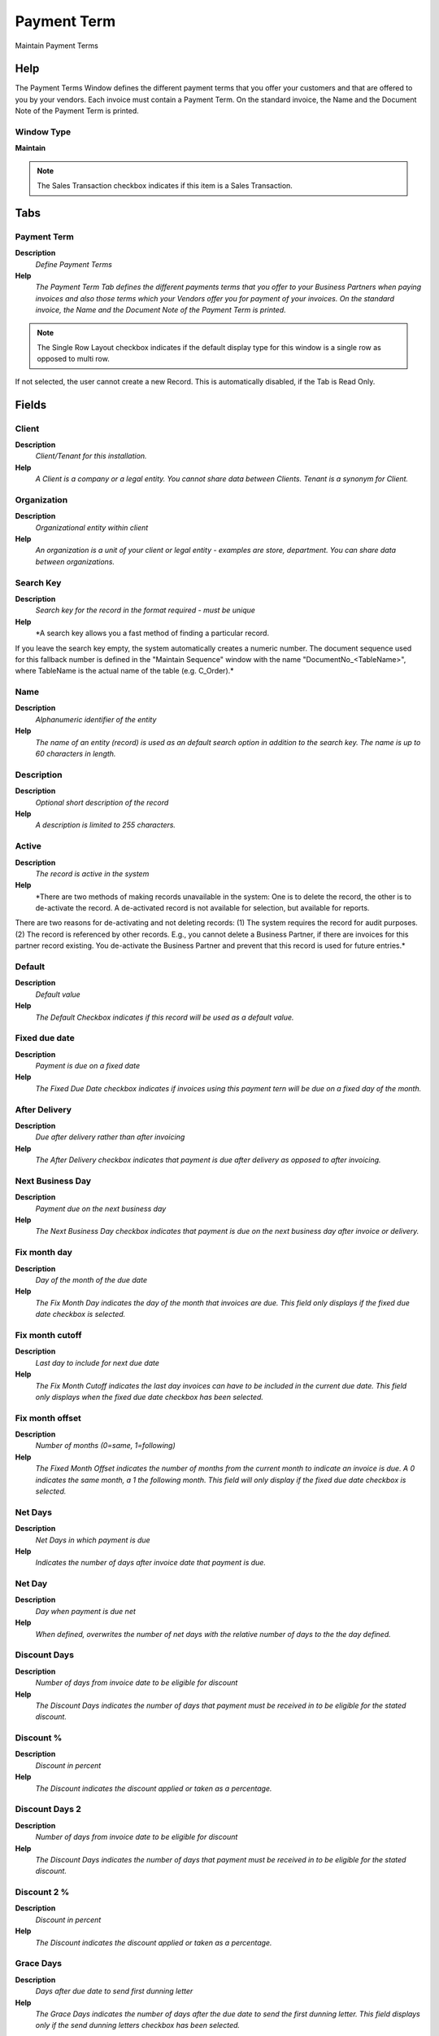
.. _functional-guide/window/window-payment-term:

============
Payment Term
============

Maintain Payment Terms

Help
====
The Payment Terms Window defines the different payment terms that you offer your customers and that are offered to you by your vendors.  Each invoice must contain a Payment Term.  On the standard invoice, the Name and the Document Note of the Payment Term is printed.

Window Type
-----------
\ **Maintain**\ 

.. note::
    The Sales Transaction checkbox indicates if this item is a Sales Transaction.


Tabs
====

Payment Term
------------
\ **Description**\ 
 \ *Define Payment Terms*\ 
\ **Help**\ 
 \ *The Payment Term Tab defines the different payments terms that you offer to your Business Partners when paying invoices and also those terms which your Vendors offer you for payment of your invoices. On the standard invoice, the Name and the Document Note of the Payment Term is printed.*\ 

.. note::
    The Single Row Layout checkbox indicates if the default display type for this window is a single row as opposed to multi row.
If not selected, the user cannot create a new Record.  This is automatically disabled, if the Tab is Read Only.

Fields
======

Client
------
\ **Description**\ 
 \ *Client/Tenant for this installation.*\ 
\ **Help**\ 
 \ *A Client is a company or a legal entity. You cannot share data between Clients. Tenant is a synonym for Client.*\ 

Organization
------------
\ **Description**\ 
 \ *Organizational entity within client*\ 
\ **Help**\ 
 \ *An organization is a unit of your client or legal entity - examples are store, department. You can share data between organizations.*\ 

Search Key
----------
\ **Description**\ 
 \ *Search key for the record in the format required - must be unique*\ 
\ **Help**\ 
 \ *A search key allows you a fast method of finding a particular record.
If you leave the search key empty, the system automatically creates a numeric number.  The document sequence used for this fallback number is defined in the "Maintain Sequence" window with the name "DocumentNo_<TableName>", where TableName is the actual name of the table (e.g. C_Order).*\ 

Name
----
\ **Description**\ 
 \ *Alphanumeric identifier of the entity*\ 
\ **Help**\ 
 \ *The name of an entity (record) is used as an default search option in addition to the search key. The name is up to 60 characters in length.*\ 

Description
-----------
\ **Description**\ 
 \ *Optional short description of the record*\ 
\ **Help**\ 
 \ *A description is limited to 255 characters.*\ 

Active
------
\ **Description**\ 
 \ *The record is active in the system*\ 
\ **Help**\ 
 \ *There are two methods of making records unavailable in the system: One is to delete the record, the other is to de-activate the record. A de-activated record is not available for selection, but available for reports.
There are two reasons for de-activating and not deleting records:
(1) The system requires the record for audit purposes.
(2) The record is referenced by other records. E.g., you cannot delete a Business Partner, if there are invoices for this partner record existing. You de-activate the Business Partner and prevent that this record is used for future entries.*\ 

Default
-------
\ **Description**\ 
 \ *Default value*\ 
\ **Help**\ 
 \ *The Default Checkbox indicates if this record will be used as a default value.*\ 

Fixed due date
--------------
\ **Description**\ 
 \ *Payment is due on a fixed date*\ 
\ **Help**\ 
 \ *The Fixed Due Date checkbox indicates if invoices using this payment tern will be due on a fixed day of the month.*\ 

After Delivery
--------------
\ **Description**\ 
 \ *Due after delivery rather than after invoicing*\ 
\ **Help**\ 
 \ *The After Delivery checkbox indicates that payment is due after delivery as opposed to after invoicing.*\ 

Next Business Day
-----------------
\ **Description**\ 
 \ *Payment due on the next business day*\ 
\ **Help**\ 
 \ *The Next Business Day checkbox indicates that payment is due on the next business day after invoice or delivery.*\ 

Fix month day
-------------
\ **Description**\ 
 \ *Day of the month of the due date*\ 
\ **Help**\ 
 \ *The Fix Month Day indicates the day of the month that invoices are due.  This field only displays if the fixed due date checkbox is selected.*\ 

Fix month cutoff
----------------
\ **Description**\ 
 \ *Last day to include for next due date*\ 
\ **Help**\ 
 \ *The Fix Month Cutoff indicates the last day invoices can have to be included in the current due date.  This field only displays when the fixed due date checkbox has been selected.*\ 

Fix month offset
----------------
\ **Description**\ 
 \ *Number of months (0=same, 1=following)*\ 
\ **Help**\ 
 \ *The Fixed Month Offset indicates the number of months from the current month to indicate an invoice is due.  A 0 indicates the same month, a 1 the following month.  This field will only display if the fixed due date checkbox is selected.*\ 

Net Days
--------
\ **Description**\ 
 \ *Net Days in which payment is due*\ 
\ **Help**\ 
 \ *Indicates the number of days after invoice date that payment is due.*\ 

Net Day
-------
\ **Description**\ 
 \ *Day when payment is due net*\ 
\ **Help**\ 
 \ *When defined, overwrites the number of net days with the relative number of days to the the day defined.*\ 

Discount Days
-------------
\ **Description**\ 
 \ *Number of days from invoice date to be eligible for discount*\ 
\ **Help**\ 
 \ *The Discount Days indicates the number of days that payment must be received in to be eligible for the stated discount.*\ 

Discount %
----------
\ **Description**\ 
 \ *Discount in percent*\ 
\ **Help**\ 
 \ *The Discount indicates the discount applied or taken as a percentage.*\ 

Discount Days 2
---------------
\ **Description**\ 
 \ *Number of days from invoice date to be eligible for discount*\ 
\ **Help**\ 
 \ *The Discount Days indicates the number of days that payment must be received in to be eligible for the stated discount.*\ 

Discount 2 %
------------
\ **Description**\ 
 \ *Discount in percent*\ 
\ **Help**\ 
 \ *The Discount indicates the discount applied or taken as a percentage.*\ 

Grace Days
----------
\ **Description**\ 
 \ *Days after due date to send first dunning letter*\ 
\ **Help**\ 
 \ *The Grace Days indicates the number of days after the due date to send the first dunning letter.  This field displays only if the send dunning letters checkbox has been selected.*\ 

Document Note
-------------
\ **Description**\ 
 \ *Additional information for a Document*\ 
\ **Help**\ 
 \ *The Document Note is used for recording any additional information regarding this product.*\ 

Validate
--------
\ **Description**\ 
 \ *Validate Payment Terms and Schedule*\ 

Valid
-----
\ **Description**\ 
 \ *Element is valid*\ 
\ **Help**\ 
 \ *The element passed the validation check*\ 

Translation
-----------

.. note::
    The Single Row Layout checkbox indicates if the default display type for this window is a single row as opposed to multi row.
The Translation Tab checkbox indicate if a tab contains translation information. To display translation information, enable this in Tools>Preference.

Fields
======

Client
------
\ **Description**\ 
 \ *Client/Tenant for this installation.*\ 
\ **Help**\ 
 \ *A Client is a company or a legal entity. You cannot share data between Clients. Tenant is a synonym for Client.*\ 

Organization
------------
\ **Description**\ 
 \ *Organizational entity within client*\ 
\ **Help**\ 
 \ *An organization is a unit of your client or legal entity - examples are store, department. You can share data between organizations.*\ 

Payment Term
------------
\ **Description**\ 
 \ *The terms of Payment (timing, discount)*\ 
\ **Help**\ 
 \ *Payment Terms identify the method and timing of payment.*\ 

Language
--------
\ **Description**\ 
 \ *Language for this entity*\ 
\ **Help**\ 
 \ *The Language identifies the language to use for display and formatting*\ 

Name
----
\ **Description**\ 
 \ *Alphanumeric identifier of the entity*\ 
\ **Help**\ 
 \ *The name of an entity (record) is used as an default search option in addition to the search key. The name is up to 60 characters in length.*\ 

Description
-----------
\ **Description**\ 
 \ *Optional short description of the record*\ 
\ **Help**\ 
 \ *A description is limited to 255 characters.*\ 

Document Note
-------------
\ **Description**\ 
 \ *Additional information for a Document*\ 
\ **Help**\ 
 \ *The Document Note is used for recording any additional information regarding this product.*\ 

Active
------
\ **Description**\ 
 \ *The record is active in the system*\ 
\ **Help**\ 
 \ *There are two methods of making records unavailable in the system: One is to delete the record, the other is to de-activate the record. A de-activated record is not available for selection, but available for reports.
There are two reasons for de-activating and not deleting records:
(1) The system requires the record for audit purposes.
(2) The record is referenced by other records. E.g., you cannot delete a Business Partner, if there are invoices for this partner record existing. You de-activate the Business Partner and prevent that this record is used for future entries.*\ 

Translated
----------
\ **Description**\ 
 \ *This column is translated*\ 
\ **Help**\ 
 \ *The Translated checkbox indicates if this column is translated.*\ 

Schedule
--------
\ **Description**\ 
 \ *Payment Schedule*\ 

.. note::
    If not selected, the user cannot create a new Record.  This is automatically disabled, if the Tab is Read Only.

Fields
======

Client
------
\ **Description**\ 
 \ *Client/Tenant for this installation.*\ 
\ **Help**\ 
 \ *A Client is a company or a legal entity. You cannot share data between Clients. Tenant is a synonym for Client.*\ 

Organization
------------
\ **Description**\ 
 \ *Organizational entity within client*\ 
\ **Help**\ 
 \ *An organization is a unit of your client or legal entity - examples are store, department. You can share data between organizations.*\ 

Payment Term
------------
\ **Description**\ 
 \ *The terms of Payment (timing, discount)*\ 
\ **Help**\ 
 \ *Payment Terms identify the method and timing of payment.*\ 

Active
------
\ **Description**\ 
 \ *The record is active in the system*\ 
\ **Help**\ 
 \ *There are two methods of making records unavailable in the system: One is to delete the record, the other is to de-activate the record. A de-activated record is not available for selection, but available for reports.
There are two reasons for de-activating and not deleting records:
(1) The system requires the record for audit purposes.
(2) The record is referenced by other records. E.g., you cannot delete a Business Partner, if there are invoices for this partner record existing. You de-activate the Business Partner and prevent that this record is used for future entries.*\ 

Valid
-----
\ **Description**\ 
 \ *Element is valid*\ 
\ **Help**\ 
 \ *The element passed the validation check*\ 

Percentage
----------
\ **Description**\ 
 \ *Percent of the entire amount*\ 
\ **Help**\ 
 \ *Percentage of an amount (up to 100)*\ 

Net Days
--------
\ **Description**\ 
 \ *Net Days in which payment is due*\ 
\ **Help**\ 
 \ *Indicates the number of days after invoice date that payment is due.*\ 

Discount Days
-------------
\ **Description**\ 
 \ *Number of days from invoice date to be eligible for discount*\ 
\ **Help**\ 
 \ *The Discount Days indicates the number of days that payment must be received in to be eligible for the stated discount.*\ 

Discount %
----------
\ **Description**\ 
 \ *Discount in percent*\ 
\ **Help**\ 
 \ *The Discount indicates the discount applied or taken as a percentage.*\ 
